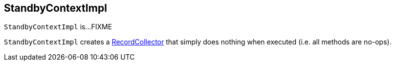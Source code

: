 == [[StandbyContextImpl]] StandbyContextImpl

`StandbyContextImpl` is...FIXME

[[NO_OP_COLLECTOR]]
`StandbyContextImpl` creates a <<kafka-streams-internals-RecordCollector.adoc#, RecordCollector>> that simply does nothing when executed (i.e. all methods are no-ops).
